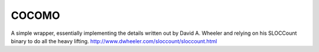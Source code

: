 COCOMO
------

A simple wrapper, essentially implementing the details written out
by David A. Wheeler and relying on his SLOCCount binary to do all
the heavy lifting. http://www.dwheeler.com/sloccount/sloccount.html



